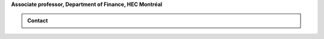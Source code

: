 .. title: Vincent Grégoire
.. slug: index
.. date: 2019-07-01 19:56:59 UTC-05:00
.. tags:
.. category:
.. link:
.. description:
.. type: text



**Associate professor, Department of Finance, HEC Montréal**



.. image:: /images/Vincent_Gregroire_5x7_square_small.png
    :width: 300
    :alt: Vincent Grégoire


.. container:: row

    .. admonition:: Contact

        .. raw:: html



            <ul style="list-style-type: none;">
                <li><i class="fa fa-fw fa-map-marker" aria-hidden="true"></i>Montréal, Canada</li>
                <li><i class="fa fa-fw fa-at" aria-hidden="true"></i> <a href='mailto:vincent.3.gregoire@hec.ca'>vincent.3.gregoire@hec.ca</a></li>
                <li><i class="fa fa-fw fa-copy" aria-hidden="true"></i> <a href="http://papers.ssrn.com/sol3/cf_dev/AbsByAuth.cfm?per_id=1006956">SSRN</a></li>
                <li><i class="fa fa-fw fa-google"></i> <a href="https://scholar.google.com.au/citations?user=2Ng0rToAAAAJ&hl=en">Google Scholar</a></li>
                <li><i class="fa fa-fw fa-github" aria-hidden="true"></i> <a href="https://github.com/vgreg">Github</a></li>
                <li><i class="fa fa-fw fa-phone" aria-hidden="true"></i> (514) 340-6595</li>
                <li><i class="fa fa-fw fa-envelope" aria-hidden="true"></i>  3000, chemin de la Côte-Sainte-Catherine, Montréal (Québec) Canada H3T 2A7</li>
            </ul>
